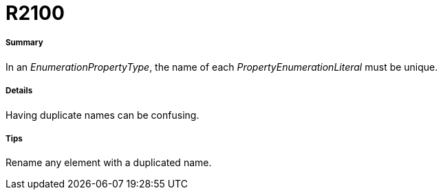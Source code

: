 // Disable all captions for figures.
:!figure-caption:
// Path to the stylesheet files
:stylesdir: .




= R2100




===== Summary

In an _EnumerationPropertyType_, the name of each _PropertyEnumerationLiteral_ must be unique.




===== Details

Having duplicate names can be confusing.




===== Tips

Rename any element with a duplicated name.


